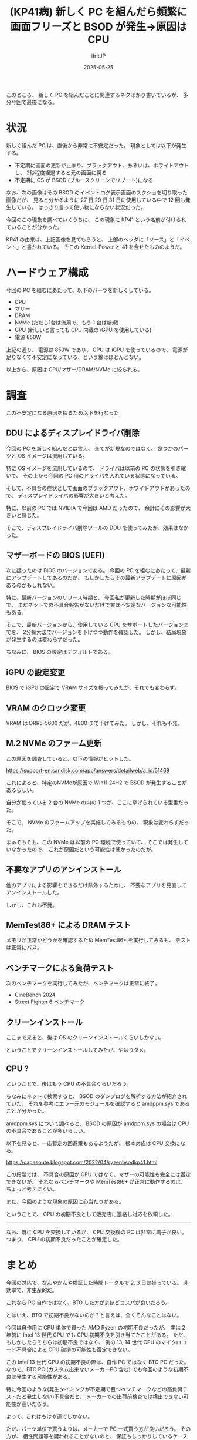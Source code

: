 #+TITLE: (KP41病) 新しく PC を組んだら頻繁に画面フリーズと BSOD が発生→原因は CPU  
#+DATE: 2025-05-25
# -*- coding:utf-8 -*-
#+LAYOUT: post
#+AUTHOR: ifritJP
#+OPTIONS: ^:{}
#+STARTUP: nofold

このところ、 新しく PC を組んだことに関連するネタばかり書いているが、
多分今回で最後になる。

* 状況

新しく組んだ PC は、直後から非常に不安定だった。
現象としては以下が発生する。

- 不定期に画面の更新が止まり、ブラックアウト、あるいは、ホワイトアウトし、
  2秒程度経過すると元の画面に戻る
- 不定期に OS が BSOD (ブルースクリーンでリブート)になる

なお、次の画像はその BSOD のイベントログ表示画面のスクショを切り取った画像だが、
見ると分かるように 27 日,29 日,31 日に使用している中で 12 回も発生している。
はっきり言って使い物にならない状況だった。

[[../kp41.png]]


今回のこの現象を調べていくうちに、
この現象に KP41 という名前が付けられていることが分かった。

KP41 の由来は、上記画像を見てもらうと、
上部のヘッダに「ソース」と「イベント」と書かれている。
そこの Kernel-Power と 41 を合せたもののようだ。

* ハードウェア構成

今回の PC を組むにあたって、以下のパーツを新しくしている。

- CPU
- マザー
- DRAM
- NVMe (ただし1台は流用で、もう 1 台は新規)
- GPU (新しいと言っても CPU 内蔵の iGPU を使用している)
- 電源 850W

上記の通り、
電源は 850W であり、 GPU は iGPU を使っているので、
電源が足りなくて不安定になっている、という線はほとんどない。

以上から、原因は CPU/マザー/DRAM/NVMe に絞られる。 


* 調査

この不安定になる原因を探るため以下を行なった

** DDU によるディスプレイドライバ削除

今回の PC を新しく組んだとは言え、
全てが新規なのではなく、
幾つかのパーツと OS イメージは流用している。

特に OS イメージを流用しているので、
ドライバは以前の PC の状態を引き継いで、
その上から今回の PC 用のドライバを入れている状態になっている。

そして、不具合の症状として画面のブラックアウト、ホワイトアウトがあったので、
ディスプレイドライバの影響が大きいと考えた。

特に、以前の PC では NVIDIA で今回は AMD だったので、
余計にその影響が大きいと感じた。

そこで、ディスプレイドライバ削除ツールの DDU を使ってみたが、効果はなかった。

** マザーボードの BIOS (UEFI)

次に疑ったのは BIOS のバージョンである。
今回の PC を組むにあたって、最新にアップデートしてあるのだが、
もしかしたらその最新アップデートに原因があるのかもしれない。

特に、最新バージョンのリリース時期と、
今回私が更新した時期がほぼ同じで、
まだネットでの不具合報告がないだけで実は不安定なバージョンな可能性もある。

そこで、最新バージョンから、使用している CPU をサポートしたバージョンまでを、
2分探索法でバージョンを下げつつ動作を確認した。
しかし、結局現象が発生するのは変わらずだった。

ちなみに、 BIOS の設定はデフォルトである。

** iGPU の設定変更

BIOS で iGPU の設定で VRAM サイズを振ってみたが、それでも変わらず。

** VRAM のクロック変更

VRAM は DRR5-5600 だが、4800 まで下げてみた。
しかし、それも不発。


** M.2 NVMe のファーム更新

この原因を調査していると、以下の情報がヒットした。

<https://support-en.sandisk.com/app/answers/detailweb/a_id/51469>

これによると、特定のNVMeが原因で Win11 24H2 で BSOD が発生することがあるらしい。

自分が使っている 2 台の NVMe の内の 1 つが、ここに挙げられている型番だった。

そこで、 NVMe のファームアップを実施してみるものの、
現象は変わらずだった。

まぁそもそも、この NVMe は以前の PC 環境で使っていて、
そこでは発生していなかったので、
これが原因だという可能性は低かったのだが。

** 不要なアプリのアンインストール

他のアプリによる影響をできるだけ除外するために、
不要なアプリを見直してアンインストールした。

しかし、これも不発。

** MemTest86+ による DRAM テスト

メモリが正常かどうかを確認するため MemTest86+ を実行してみるも、
テストは正常にパス。

** ベンチマークによる負荷テスト

次のベンチマークを実行してみたが、ベンチマークは正常に終了。

- CineBench 2024
- Street Fighter 6 ベンチマーク

** クリーンインストール

ここまで来ると、後は OS のクリーンインストールくらいしかない。

ということでクリーンインストールしてみたが、やはりダメ。

** CPU ?

ということで、後はもう CPU の不具合くらいだろう。

ちなみにネットで検索すると、
BSOD のダンプログを解析する方法が紹介されていた。
それを参考にエラー元のモジュールを確認すると amdppm.sys であることが分かった。

amdppm.sys について調べると、
BSOD の原因が amdppm.sys の場合は CPU の不具合であることが多いらしい。

以下を見ると、一応暫定の回避策もあるようだが、
根本対応は CPU 交換になる。

<https://capasoute.blogspot.com/2022/04/ryzenbsodkp41.html>

この段階では、
不具合の原因が CPU ではなく、マザーの可能性も完全には否定できないが、
それならベンチマークや MemTest86+ が正常に動作するのは、ちょっと考えにくい。

また、今回のような現象の原因に心当たりがある。


ということで、 CPU の初期不良として販売店に連絡し対応を依頼した。

------


なお、既に CPU を交換しているが、
CPU 交換後の PC は非常に調子が良い。
つまり、 CPU の初期不良だったことが確定した。

* まとめ

今回の対応で、なんやかんや検証した時間トータルで 2, 3 日は掛っている。
非効率で、非生産的だ。

これなら PC 自作ではなく、BTO した方がよほどコスパが良いだろう。

とはいえ、BTO で初期不良がないのか？と言えば、全くそんなことはない。

今回は自作用に CPU 単体で買った AMD Ryzen の初期不良だったが、
実は 2 年前に Intel 13 世代 CPU でも CPU 初期不良を引き当てたことがある。
ただ、もしかしたらそちらは初期不良ではなく、
例の 13, 14 世代 CPU のマイクロコード不具合による CPU 破損の可能性も否定できない。

この Intel 13 世代 CPU の初期不良の際は、自作 PC ではなく BTO PC だった。
なので、BTO PC (カスタム出来ないメーカーPC 含む) でも今回のような初期不良は発生する可能性がある。

特に今回のような(発生タイミングが不定期で且つベンチマークなどの高負荷テストだと発生しない)不具合だと、
メーカーでの出荷前検査では検出できない可能性が高いだろう。

よって、これはもはや運でしかない。

ただ、パーツ単位で買うよりは、メーカーで PC 一式買う方が良いだろう。
その方が、
相性問題等を疑われることがないのと、
保証もしっかりしているケースが多い。
よって、特に理由がない限りはメーカーで PC 一式を買うことをオススメする。

ただ、自分は次に PC を更新する場合も自作を選択するような気はする。

なお、今回 CPU の初期不良だと判断できたのは、
Intel 13 世代 CPU の初期不良を引き当てた実績があったからなので、
あんな経験でも役立ったとも言える。

それにしても、2年で 2 回も CPU の初期不良を引き当てるなんて、
なかなかの確率だと思う。
もちろん、CPU をちょくちょく入れ替えているような好事家なら
そういう人もいるかもしれない。
